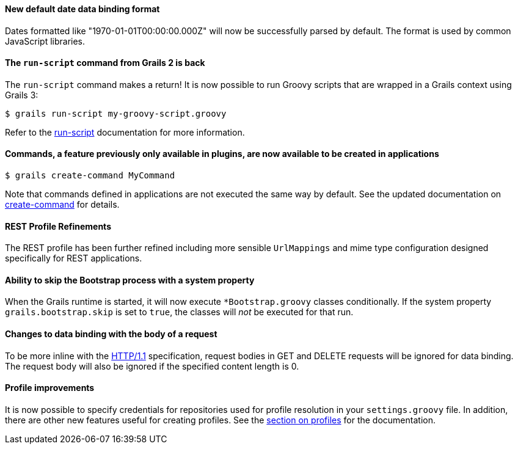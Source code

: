 
==== New default date data binding format


Dates formatted like "1970-01-01T00:00:00.000Z" will now be successfully parsed by default. The format is used by common JavaScript libraries.


==== The `run-script` command from Grails 2 is back


The `run-script` command makes a return! It is now possible to run Groovy scripts that are wrapped in a Grails context using Grails 3:

[source,groovy]
----
$ grails run-script my-groovy-script.groovy
----

Refer to the <<ref-command-line-run-script,run-script>> documentation for more information.


==== Commands, a feature previously only available in plugins, are now available to be created in applications


[source,groovy]
----
$ grails create-command MyCommand
----

Note that commands defined in applications are not executed the same way by default. See the updated documentation on <<ref-command-line-create-command,create-command>> for details.


==== REST Profile Refinements


The REST profile has been further refined including more sensible `UrlMappings` and mime type configuration designed specifically for REST applications.


==== Ability to skip the Bootstrap process with a system property


When the Grails runtime is started, it will now execute `*Bootstrap.groovy` classes conditionally. If the system property `grails.bootstrap.skip` is set to `true`, the classes will _not_ be executed for that run.


==== Changes to data binding with the body of a request


To be more inline with the <<ref-3-HTTP/1.1,HTTP/1.1>> specification, request bodies in GET and DELETE requests will be ignored for data binding. The request body will also be ignored if the specified content length is 0.


==== Profile improvements


It is now possible to specify credentials for repositories used for profile resolution in your `settings.groovy` file. In addition, there are other new features useful for creating profiles. See the <<profiles,section on profiles>> for the documentation.